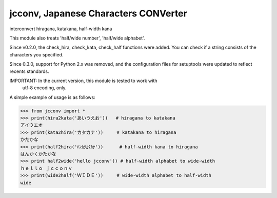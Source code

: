 *************************************
jcconv, Japanese Characters CONVerter
*************************************

interconvert hiragana, katakana, half-width kana

This module also treats 'half/wide number', 'half/wide alphabet'.

Since v0.2.0, the check_hira, check_kata, check_half functions were added.
You can check if a string consists of the characters you specified.

Since 0.3.0, support for Python 2.x was removed, and the configuration
files for setuptools were updated to reflect recents standards.

IMPORTANT: In the current version, this module is tested to work with
           utf-8 encoding, only.

A simple example of usage is as follows:

.. code-block:: python

    >>> from jcconv import *
    >>> print(hira2kata('あいうえお'))   # hiragana to katakana
    アイウエオ
    >>> print(kata2hira('カタカナ'))     # katakana to hiragana
    かたかな
    >>> print(half2hira('ﾊﾝｶｸｶﾀｶﾅ'))      # half-width kana to hiragana
    はんかくかたかな
    >>> print half2wide('hello jcconv')) # half-width alphabet to wide-width
    ｈｅｌｌｏ ｊｃｃｏｎｖ
    >>> print(wide2half('ＷＩＤＥ'))     # wide-width alphabet to half-width
    wide
